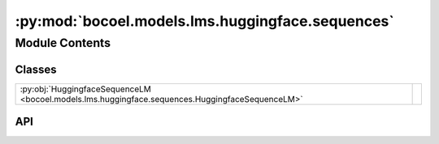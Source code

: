 :py:mod:`bocoel.models.lms.huggingface.sequences`
=================================================

.. py:module:: bocoel.models.lms.huggingface.sequences

.. autodoc2-docstring:: bocoel.models.lms.huggingface.sequences
   :allowtitles:

Module Contents
---------------

Classes
~~~~~~~

.. list-table::
   :class: autosummary longtable
   :align: left

   * - :py:obj:`HuggingfaceSequenceLM <bocoel.models.lms.huggingface.sequences.HuggingfaceSequenceLM>`
     - .. autodoc2-docstring:: bocoel.models.lms.huggingface.sequences.HuggingfaceSequenceLM
          :summary:

API
~~~

.. py:class:: HuggingfaceSequenceLM(model_path: str, device: str, choices: collections.abc.Sequence[str], add_sep_token: bool = False)
   :canonical: bocoel.models.lms.huggingface.sequences.HuggingfaceSequenceLM

   Bases: :py:obj:`bocoel.models.lms.interfaces.ClassifierModel`

   .. autodoc2-docstring:: bocoel.models.lms.huggingface.sequences.HuggingfaceSequenceLM

   .. rubric:: Initialization

   .. autodoc2-docstring:: bocoel.models.lms.huggingface.sequences.HuggingfaceSequenceLM.__init__

   .. py:method:: __repr__() -> str
      :canonical: bocoel.models.lms.huggingface.sequences.HuggingfaceSequenceLM.__repr__

   .. py:property:: choices
      :canonical: bocoel.models.lms.huggingface.sequences.HuggingfaceSequenceLM.choices
      :type: collections.abc.Sequence[str]

   .. py:method:: _classify(prompts: collections.abc.Sequence[str], /) -> numpy.typing.NDArray
      :canonical: bocoel.models.lms.huggingface.sequences.HuggingfaceSequenceLM._classify

   .. py:method:: to(device: str, /) -> typing_extensions.Self
      :canonical: bocoel.models.lms.huggingface.sequences.HuggingfaceSequenceLM.to

      .. autodoc2-docstring:: bocoel.models.lms.huggingface.sequences.HuggingfaceSequenceLM.to
